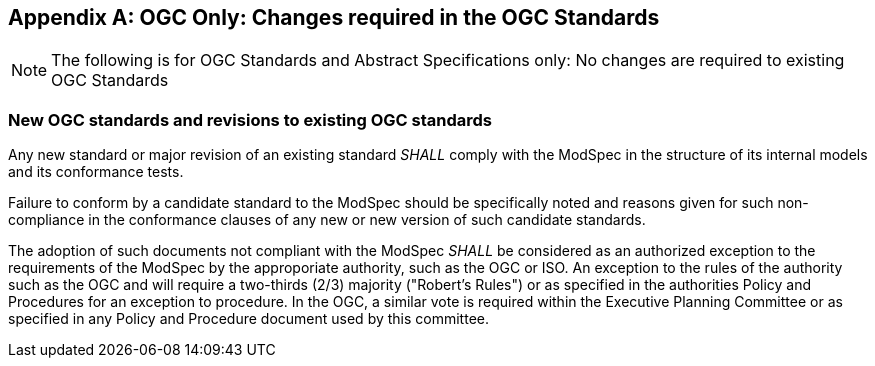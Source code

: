 [[annex-B]]
[appendix,obligation=normative]
== OGC Only: Changes required in the OGC Standards

NOTE: The following is for OGC Standards and Abstract Specifications only: No changes are required to existing OGC Standards

=== New OGC standards and revisions to existing OGC standards

Any new standard or major revision of an existing standard _SHALL_
comply with the ModSpec in the structure of its internal models and its
conformance tests.

Failure to conform by a candidate standard to the ModSpec should be specifically
noted and reasons given for such non-compliance in the conformance clauses of any
new or new version of such candidate standards.

The adoption of such documents not compliant with the ModSpec _SHALL_ be
considered as an authorized exception to the requirements of the ModSpec by the
approporiate authority, such as the OGC or ISO. An exception
to the rules of the authority such as the OGC and will require a two-thirds (2/3) majority ("Robert's
Rules") or as specified in the authorities Policy and Procedures for an exception to
procedure. In the OGC, a similar vote is required within the Executive Planning Committee or as specified
in any Policy and Procedure document used by this committee.
